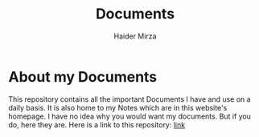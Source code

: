 #+TITLE: Documents
#+AUTHOR: Haider Mirza

* About my Documents
This repository contains all the important Documents I have and use on a daily basis.
It is also home to my Notes which are in this website's homepage.
I have no idea why you would want my documents. But if you do, here they are.
Here is a link to this repository: [[https://github.com/Ha1derMirza/Documents][link]]
